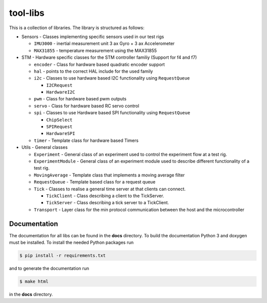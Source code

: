 =========
tool-libs
=========

This is a collection of libraries. The library is structured as follows:

* Sensors - Classes implementing specific sensors used in our test rigs

  - ``IMU3000`` - inertial measurement unit 3 ax Gyro + 3 ax Accelerometer

  - ``MAX31855`` - temperature measurement using the MAX31855

* STM - Hardware specific classes for the STM controller familiy (Support for f4 and f7)

  - ``encoder`` - Class for hardware based quadratic encoder support

  - ``hal`` - points to the correct HAL include for the used family

  - ``i2c`` - Classes to use hardware based I2C functionality using ``RequestQueue``

    - ``I2CRequest``

    - ``HardwareI2C``

  - ``pwm`` - Class for hardware based pwm outputs

  - ``servo`` - Class for hardware based RC servo control

  - ``spi`` - Classes to use Hardware based SPI functionality using ``RequestQueue``

    - ``ChipSelect``

    - ``SPIRequest``

    - ``HardwareSPI``

  - ``timer`` - Template class for hardware based Timers

* Utils - General classes

  - ``Experiment`` - General class of an experiment used to control the experiment flow at a test rig.

  - ``ExperimentModule`` - General class of an experiment module used to describe different functionality of a test rig.

  - ``MovingAverage`` - Template class that implements a moving average filter

  - ``RequestQueue`` - Template based class for a request queue

  - ``Tick`` - Classes to realise a general time server at that clients can connect.

    - ``TickClient`` - Class describing a client to the TickServer.

    - ``TickServer`` - Class describing a tick server to a TickClient.

  - ``Transport`` - Layer class for the min protocol communication between the host and the microcontroller


Documentation
-------------

The documentation for all libs can be found in the **docs** directory. To build the documentation Python 3 and doxygen
must be installed. To install the needed Python packages run

.. code-block:: bash

    $ pip install -r requirements.txt

and to generate the documentation run

.. code-block:: bash

    $ make html

in the **docs** directory.
